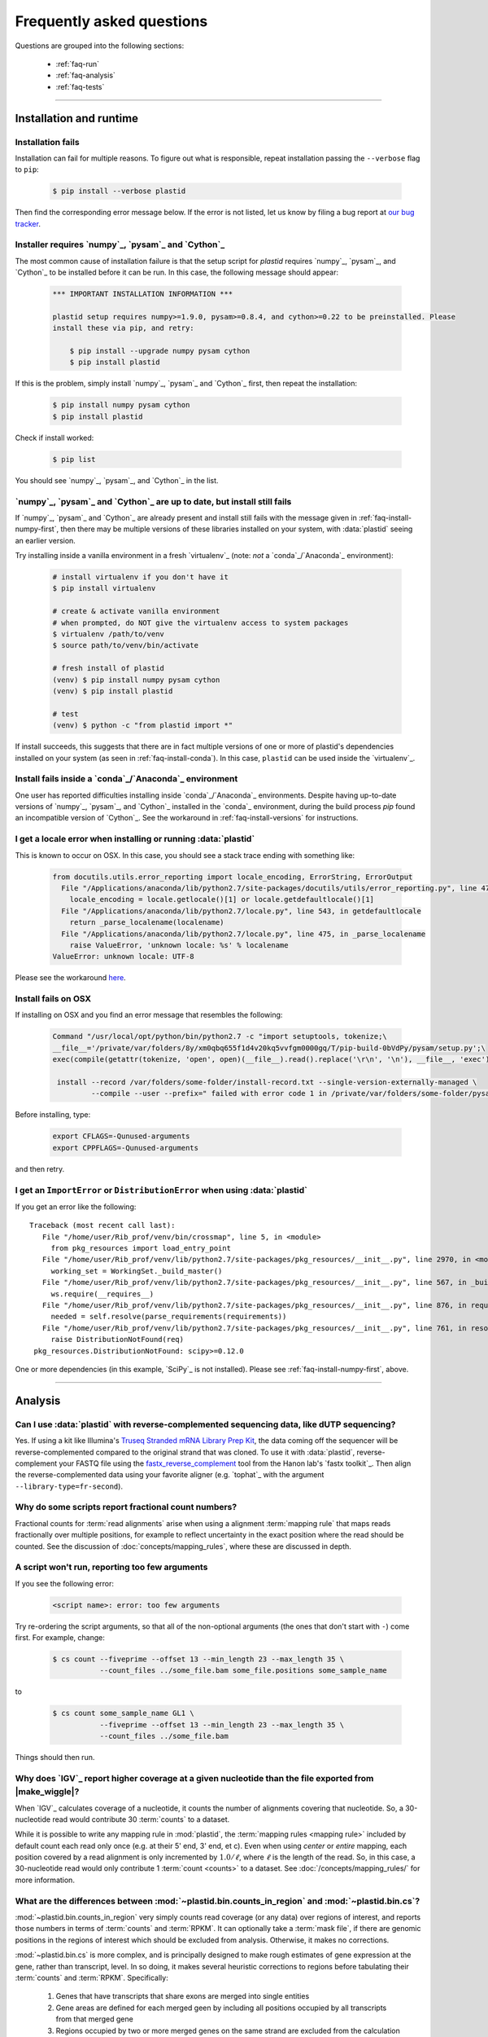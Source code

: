 Frequently asked questions
==========================

Questions are grouped into the following sections:

  - :ref:`faq-run`
  - :ref:`faq-analysis`
  - :ref:`faq-tests`


-------------------------------------------------------------------------------


 .. _faq-run:

Installation and runtime
------------------------


 .. _faq-install-fails:

Installation fails
..................

Installation can fail for multiple reasons. To figure out what is responsible,
repeat installation passing the ``--verbose`` flag to ``pip``: 

 .. code-block:: shell

    $ pip install --verbose plastid

Then find the corresponding error message below. If the error is not listed,
let us know by filing a bug report at `our bug tracker <plastid_issues>`_. 


 .. _faq-install-numpy-first:

Installer requires `numpy`_, `pysam`_ and `Cython`_
...................................................

The most common cause of installation failure is that the setup script for
`plastid` requires `numpy`_, `pysam`_, and `Cython`_ to be installed before it
can be run. In this case, the following message should appear:

 .. code-block:: none

    *** IMPORTANT INSTALLATION INFORMATION ***

    plastid setup requires numpy>=1.9.0, pysam>=0.8.4, and cython>=0.22 to be preinstalled. Please
    install these via pip, and retry:

        $ pip install --upgrade numpy pysam cython
        $ pip install plastid

If this is the problem, simply install `numpy`_, `pysam`_ and `Cython`_ first,
then repeat the installation:

 .. code-block:: shell

    $ pip install numpy pysam cython
    $ pip install plastid

Check if install worked:

 .. code-block:: shell
 
    $ pip list
    
You should see `numpy`_, `pysam`_, and `Cython`_ in the list.


 .. _faq-install-fails-with-prereqs:

`numpy`_, `pysam`_ and `Cython`_ are up to date, but install still fails
........................................................................

If  `numpy`_, `pysam`_ and `Cython`_ are already present and install still fails
with the message given in :ref:`faq-install-numpy-first`, then there may
be multiple versions of these libraries installed on your system, with
:data:`plastid` seeing an earlier version.

Try installing inside a vanilla environment in a fresh `virtualenv`_
(note: *not* a `conda`_/`Anaconda`_ environment):

 .. code-block:: shell

    # install virtualenv if you don't have it
    $ pip install virtualenv

    # create & activate vanilla environment
    # when prompted, do NOT give the virtualenv access to system packages
    $ virtualenv /path/to/venv
    $ source path/to/venv/bin/activate

    # fresh install of plastid
    (venv) $ pip install numpy pysam cython
    (venv) $ pip install plastid

    # test
    (venv) $ python -c "from plastid import *"


If install succeeds, this suggests that there are in fact multiple versions of 
one or more of plastid's dependencies installed on your system
(as seen in :ref:`faq-install-conda`). In this case,
``plastid`` can be used inside the `virtualenv`_.


 .. _faq-install-conda:

Install fails inside a `conda`_/`Anaconda`_ environment
.......................................................

One user has reported difficulties installing inside `conda`_/`Anaconda`_
environments. Despite having up-to-date versions of `numpy`_, `pysam`_, and
`Cython`_ installed in the `conda`_ environment, during the build process
`pip` found an incompatible version of `Cython`_.  See the workaround in
:ref:`faq-install-versions` for instructions.


 .. _faq-locale-error-osx:
 
I get a locale error when installing or running :data:`plastid`
...............................................................

This is known to occur on OSX. In this case, you should see a stack trace ending
with something like:

 .. code-block:: none
 
    from docutils.utils.error_reporting import locale_encoding, ErrorString, ErrorOutput
      File "/Applications/anaconda/lib/python2.7/site-packages/docutils/utils/error_reporting.py", line 47, in <module>
        locale_encoding = locale.getlocale()[1] or locale.getdefaultlocale()[1]
      File "/Applications/anaconda/lib/python2.7/locale.py", line 543, in getdefaultlocale
        return _parse_localename(localename)
      File "/Applications/anaconda/lib/python2.7/locale.py", line 475, in _parse_localename
        raise ValueError, 'unknown locale: %s' % localename
    ValueError: unknown locale: UTF-8

Please see the workaround 
`here <http://blog.remibergsma.com/2012/07/10/setting-locales-correctly-on-mac-osx-terminal-application/>`_.


 .. _faq-macintosh-cflags:
 
Install fails on OSX
.................... 

If installing on OSX and you find an error message that resembles the following:

 .. code-block:: none
 
    Command "/usr/local/opt/python/bin/python2.7 -c "import setuptools, tokenize;\
    __file__='/private/var/folders/8y/xm0qbq655f1d4v20kq5vvfgm0000gq/T/pip-build-0bVdPy/pysam/setup.py';\
    exec(compile(getattr(tokenize, 'open', open)(__file__).read().replace('\r\n', '\n'), __file__, 'exec'))"\
   
     install --record /var/folders/some-folder/install-record.txt --single-version-externally-managed \
             --compile --user --prefix=" failed with error code 1 in /private/var/folders/some-folder/pysam

Before installing, type:

 .. code-block:: shell
 
    export CFLAGS=-Qunused-arguments
    export CPPFLAGS=-Qunused-arguments

and then retry.



 .. _faq-distribution-error: 

I get an ``ImportError`` or ``DistributionError`` when using :data:`plastid`
............................................................................

If you get an error like the following::

    Traceback (most recent call last):
       File "/home/user/Rib_prof/venv/bin/crossmap", line 5, in <module>
         from pkg_resources import load_entry_point
       File "/home/user/Rib_prof/venv/lib/python2.7/site-packages/pkg_resources/__init__.py", line 2970, in <module>
         working_set = WorkingSet._build_master()
       File "/home/user/Rib_prof/venv/lib/python2.7/site-packages/pkg_resources/__init__.py", line 567, in _build_master
         ws.require(__requires__)
       File "/home/user/Rib_prof/venv/lib/python2.7/site-packages/pkg_resources/__init__.py", line 876, in require
         needed = self.resolve(parse_requirements(requirements))
       File "/home/user/Rib_prof/venv/lib/python2.7/site-packages/pkg_resources/__init__.py", line 761, in resolve
         raise DistributionNotFound(req)
     pkg_resources.DistributionNotFound: scipy>=0.12.0 


One or more dependencies (in this example, `SciPy`_ is not installed).
Please see :ref:`faq-install-numpy-first`, above.




-------------------------------------------------------------------------------

 .. _faq-analysis:
 
Analysis
--------

 .. _faq-dutp-data
 
Can I use :data:`plastid` with reverse-complemented sequencing data, like dUTP sequencing?
..........................................................................................

Yes. 
If using a kit like Illumina's `Truseq Stranded mRNA Library Prep Kit <http://www.illumina.com/products/truseq_stranded_mrna_library_prep_kit.html>`_,
the data coming off the sequencer will be reverse-complemented compared to the
original strand that was cloned. To use it with :data:`plastid`, reverse-complement
your FASTQ file using the
`fastx_reverse_complement <http://hannonlab.cshl.edu/fastx_toolkit/commandline.html#fastx_revcomp_usage>`_
tool from the Hanon lab's `fastx toolkit`_. Then align the
reverse-complemented data using your favorite aligner (e.g. `tophat`_ with
the argument ``--library-type=fr-second``).



 .. _faq-analysis-fractional-counts:

Why do some scripts report fractional count numbers?
....................................................

Fractional counts for :term:`read alignments` arise when using a
alignment :term:`mapping rule` that maps reads fractionally over
multiple positions, for example to reflect uncertainty in the
exact position where the read should be counted. See the 
discussion of :doc:`concepts/mapping_rules`, where these are
discussed in depth.



 .. _faq-script-insufficient-arguments:
 
A script won't run, reporting too few arguments
...............................................

If you see the following error:

 .. code-block:: none
 
    <script name>: error: too few arguments

Try re-ordering the script arguments, so that all of the non-optional arguments
(the ones that don't start with ``-``) come first. For example, change:

 .. code-block:: none
 
    $ cs count --fiveprime --offset 13 --min_length 23 --max_length 35 \
               --count_files ../some_file.bam some_file.positions some_sample_name
 
to

 .. code-block:: none

    $ cs count some_sample_name GL1 \
               --fiveprime --offset 13 --min_length 23 --max_length 35 \
               --count_files ../some_file.bam 

Things should then run.


 .. _faq-igv-vs-mapped-wiggle:

Why does `IGV`_ report higher coverage at a given nucleotide than the file exported from |make_wiggle|?
.......................................................................................................
When `IGV`_ calculates coverage of a nucleotide, it counts the number of alignments covering that nucleotide.
So, a 30-nucleotide read would contribute 30 :term:`counts` to a dataset.

While it is possible to write any mapping rule in :mod:`plastid`, the :term:`mapping rules <mapping rule>`
included by default count each read only once (e.g. at their 5' end, 3' end, et c). Even when using
*center* or *entire* mapping, each position covered by a read alignment is only incremented by :math:`1.0/\ell`,
where :math:`\ell` is the length of the read. So, in this case, a 30-nucleotide read would only 
contribute 1 :term:`count <counts>` to a dataset. See :doc:`/concepts/mapping_rules/` for more information.


 .. _faq-cs-vs-counts-in-region:

What are the differences between :mod:`~plastid.bin.counts_in_region` and :mod:`~plastid.bin.cs`?
.................................................................................................
:mod:`~plastid.bin.counts_in_region` very simply counts read coverage (or any data) over
regions of interest, and reports those numbers in terms of :term:`counts` and :term:`RPKM`. It can 
optionally take a :term:`mask file`, if there are genomic positions in the regions
of interest which should be excluded from analysis. Otherwise, it makes no corrections.

:mod:`~plastid.bin.cs` is more complex, and is principally designed to make rough estimates
of gene expression at the gene, rather than transcript, level. In so doing, it makes several
heuristic corrections to regions before tabulating their :term:`counts` and :term:`RPKM`. Specifically:

 #. Genes that have transcripts that share exons are merged into single entities

 #. Gene areas are defined for each merged geen by including all positions occupied
    by all transcripts from that merged gene

 #. Regions occupied by two or more merged genes on the same strand are excluded from
    the calculation of expression values for both genes
 
 #. Optionally, a :term:`mask file` can be used to exclude any other positions from
    analysis.

 #. Expression values (in :term:`counts` and :term:`RPKM`) are tabulated for the entire
    gene area (reported as *exon_counts* and *exon_rpkm*) as well as for sub regions,
    if the gene is coding. Specifically, *cds_counts* and *cds_rpkm* are calculated
    from counts that cover positions in the gene area that are annotated as CDS in
    **all** transcripts in the merged gene. Ditto for 5' and 3' UTRs

Either one can be an appropriate starting place for a pipeline, depending upon your needs.
See the documentation and/or source code for |cs| and |counts_in_region| for further
discussion. 


 .. _faq-segmentchain-gff3:

Why does :meth:`plastid.genomics.roitools.SegmentChain.as_gff3` throw errors when exporting multi-segment chains?
.................................................................................................................
This is due to the incredible flexibility of the `GFF3`_ file format and ambiguities that this flexibility
necessarily induces. See :ref:`this advice <data-export-gff3>` on how to handle this.


 .. _faq-analysis-deseq:

How do I prepare data for differential gene expression analysis in `DESeq`_?
............................................................................

See :doc:`examples/gene_expression` in the :doc:`examples` section.




-------------------------------------------------------------------------------

 .. _faq-tests:

Tests
-----

The tests won't run
...................
In order to run the tests, you need to download the `test dataset <https://www.dropbox.com/s/h17go7tnas4hpby/plastid_test_data.tar.bz2?dl=0>`_ and unpack it into ``plastid/test/``. We decided not to include the test data in the main package in order to keep the download small.




-------------------------------------------------------------------------------


 .. toctree::
    :maxdepth: 2
